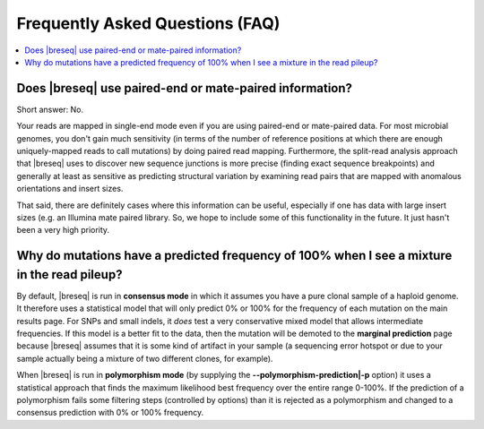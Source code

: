 Frequently Asked Questions (FAQ)
==================================

.. contents::
   :local:

Does |breseq| use paired-end or mate-paired information?
----------------------------------------------------------
Short answer: No. 

Your reads are mapped in single-end mode even if you are using paired-end or mate-paired data. 
For most microbial genomes, you don't gain much sensitivity (in terms of the number of reference positions at
which there are enough uniquely-mapped reads to call mutations) by doing paired read mapping. Furthermore,
the split-read analysis approach that  |breseq| uses to discover new sequence junctions is more precise 
(finding exact sequence breakpoints) and generally at least as sensitive as predicting structural variation by 
examining read pairs that are mapped with anomalous orientations and insert sizes.

That said, there are definitely cases where this information can be useful, especially if one has data with 
large insert sizes (e.g. an Illumina mate paired library. So, we hope to include some of this functionality 
in the future. It just hasn't been a very high priority.

Why do mutations have a predicted frequency of 100% when I see a mixture in the read pileup?
--------------------------------------------------------------------------------------------
By default, |breseq| is run in **consensus mode** in which it assumes you have a pure clonal
sample of a haploid genome. It therefore uses a statistical model that will only predict 0% 
or 100% for the frequency of each mutation on the main results page. For SNPs and small indels, 
it *does* test a very conservative mixed model that allows intermediate frequencies. If
this model is a better fit to the data, then the mutation will be demoted to the **marginal prediction**
page because |breseq| assumes that it is some kind of artifact in your sample (a sequencing error
hotspot or due to your sample actually being a mixture of two different clones, for example).

When |breseq| is run in **polymorphism mode** (by supplying the **--polymorphism-prediction|-p** option)
it uses a statistical approach that finds the maximum likelihood best frequency over the entire range 0-100%. 
If the prediction of a polymorphism fails some filtering steps (controlled by options) than it is rejected as a
polymorphism and changed to a consensus prediction with 0% or 100% frequency.
